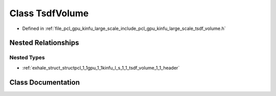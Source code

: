 .. _exhale_class_classpcl_1_1gpu_1_1kinfu_l_s_1_1_tsdf_volume:

Class TsdfVolume
================

- Defined in :ref:`file_pcl_gpu_kinfu_large_scale_include_pcl_gpu_kinfu_large_scale_tsdf_volume.h`


Nested Relationships
--------------------


Nested Types
************

- :ref:`exhale_struct_structpcl_1_1gpu_1_1kinfu_l_s_1_1_tsdf_volume_1_1_header`


Class Documentation
-------------------


.. doxygenclass:: pcl::gpu::kinfuLS::TsdfVolume
   :members:
   :protected-members:
   :undoc-members: